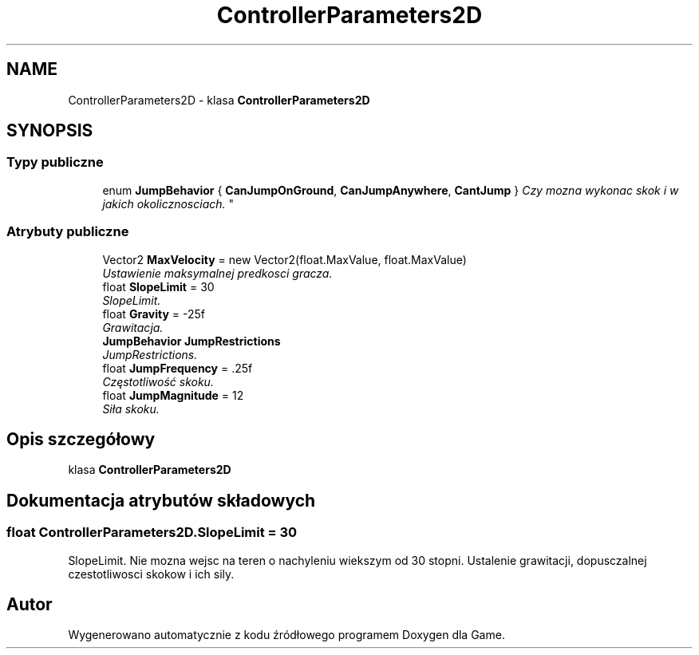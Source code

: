 .TH "ControllerParameters2D" 3 "Pn, 11 sty 2016" "Game" \" -*- nroff -*-
.ad l
.nh
.SH NAME
ControllerParameters2D \- klasa \fBControllerParameters2D\fP  

.SH SYNOPSIS
.br
.PP
.SS "Typy publiczne"

.in +1c
.ti -1c
.RI "enum \fBJumpBehavior\fP { \fBCanJumpOnGround\fP, \fBCanJumpAnywhere\fP, \fBCantJump\fP }
.RI "\fICzy mozna wykonac skok i w jakich okolicznosciach\&. \fP""
.br
.in -1c
.SS "Atrybuty publiczne"

.in +1c
.ti -1c
.RI "Vector2 \fBMaxVelocity\fP = new Vector2(float\&.MaxValue, float\&.MaxValue)"
.br
.RI "\fIUstawienie maksymalnej predkosci gracza\&. \fP"
.ti -1c
.RI "float \fBSlopeLimit\fP = 30"
.br
.RI "\fISlopeLimit\&. \fP"
.ti -1c
.RI "float \fBGravity\fP = \-25f"
.br
.RI "\fIGrawitacja\&. \fP"
.ti -1c
.RI "\fBJumpBehavior\fP \fBJumpRestrictions\fP"
.br
.RI "\fIJumpRestrictions\&. \fP"
.ti -1c
.RI "float \fBJumpFrequency\fP = \&.25f"
.br
.RI "\fICzęstotliwość skoku\&. \fP"
.ti -1c
.RI "float \fBJumpMagnitude\fP = 12"
.br
.RI "\fISiła skoku\&. \fP"
.in -1c
.SH "Opis szczegółowy"
.PP 
klasa \fBControllerParameters2D\fP 


.SH "Dokumentacja atrybutów składowych"
.PP 
.SS "float ControllerParameters2D\&.SlopeLimit = 30"

.PP
SlopeLimit\&. Nie mozna wejsc na teren o nachyleniu wiekszym od 30 stopni\&. Ustalenie grawitacji, dopusczalnej czestotliwosci skokow i ich sily\&. 

.SH "Autor"
.PP 
Wygenerowano automatycznie z kodu źródłowego programem Doxygen dla Game\&.
